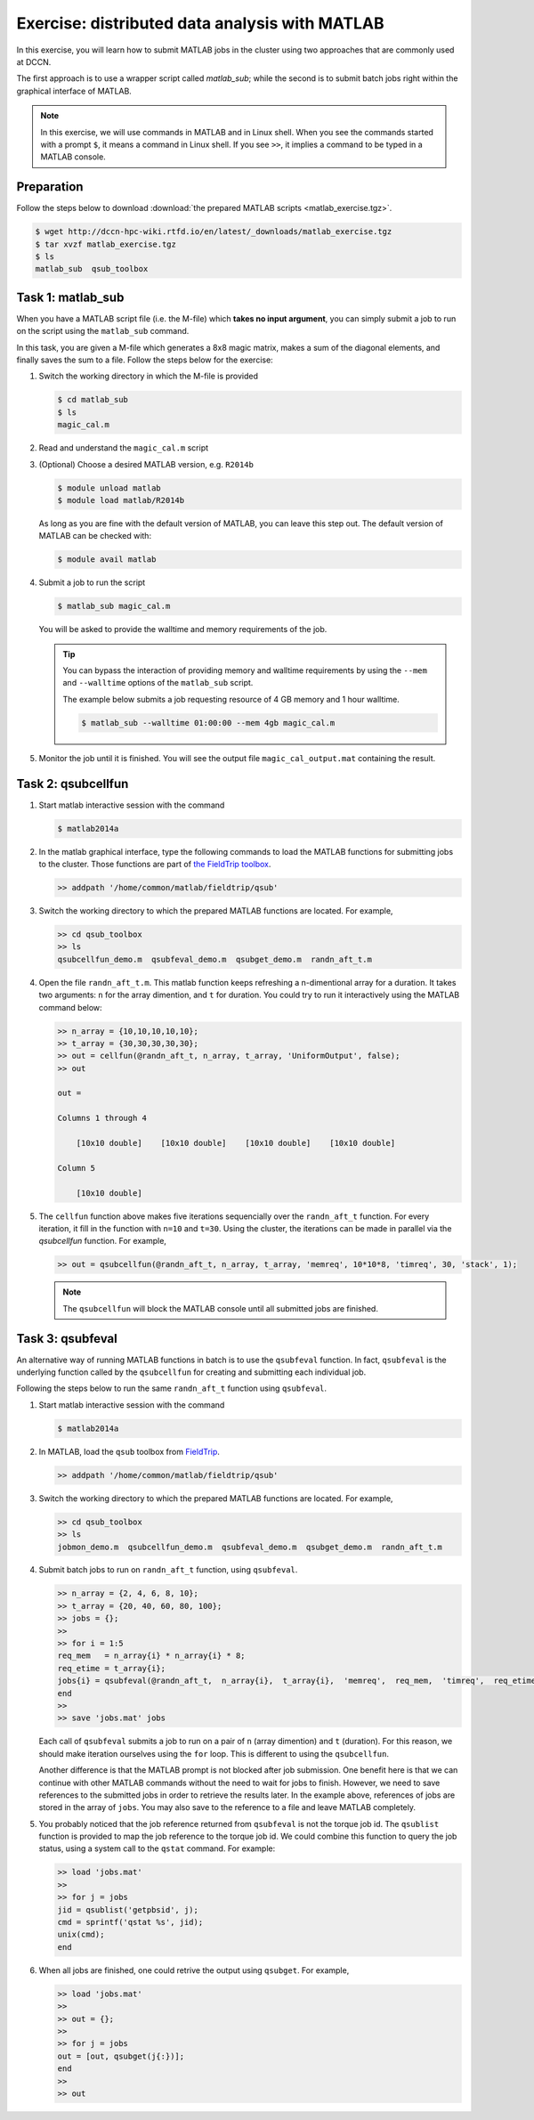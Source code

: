Exercise: distributed data analysis with MATLAB
***********************************************

In this exercise, you will learn how to submit MATLAB jobs in the cluster using two approaches that are commonly used at DCCN.

The first approach is to use a wrapper script called `matlab_sub`; while the second is to submit batch jobs right within the graphical interface of MATLAB.

.. note::
    In this exercise, we will use commands in MATLAB and in Linux shell. When you see the commands started with a prompt ``$``, it means a command in Linux shell.  If you see ``>>``, it implies a command to be typed in a MATLAB console.

Preparation
===========

Follow the steps below to download :download:`the prepared MATLAB scripts <matlab_exercise.tgz>`.

.. code-block:: bash

    $ wget http://dccn-hpc-wiki.rtfd.io/en/latest/_downloads/matlab_exercise.tgz
    $ tar xvzf matlab_exercise.tgz
    $ ls
    matlab_sub  qsub_toolbox

Task 1: matlab_sub
==================

When you have a MATLAB script file (i.e. the M-file) which **takes no input argument**, you can simply submit a job to run on the script using the ``matlab_sub`` command.

In this task, you are given a M-file which generates a 8x8 magic matrix, makes a sum of the diagonal elements, and finally saves the sum to a file. Follow the steps below for the exercise:

#. Switch the working directory in which the M-file is provided

   .. code-block:: bash

        $ cd matlab_sub
        $ ls
        magic_cal.m

#. Read and understand the ``magic_cal.m`` script

#. (Optional) Choose a desired MATLAB version, e.g. ``R2014b``

   .. code-block:: bash

        $ module unload matlab
        $ module load matlab/R2014b

   As long as you are fine with the default version of MATLAB, you can leave this step out.  The default version of MATLAB can be checked with:

   .. code-block:: bash

        $ module avail matlab

#. Submit a job to run the script

   .. code-block:: bash

        $ matlab_sub magic_cal.m

   You will be asked to provide the walltime and memory requirements of the job.
   
   .. tip::
       You can bypass the interaction of providing memory and walltime requirements by using the ``--mem`` and ``--walltime`` options of the ``matlab_sub`` script.
       
       The example below submits a job requesting resource of 4 GB memory and 1 hour walltime. 
       
       .. code-block:: bash
       
           $ matlab_sub --walltime 01:00:00 --mem 4gb magic_cal.m

#. Monitor the job until it is finished. You will see the output file ``magic_cal_output.mat`` containing the result.


Task 2: qsubcellfun
===================

#. Start matlab interactive session with the command

   .. code-block:: bash

        $ matlab2014a

#. In the matlab graphical interface, type the following commands to load the MATLAB functions for submitting jobs to the cluster.  Those functions are part of `the FieldTrip toolbox <http://www.fieldtriptoolbox.org/>`_.

   .. code-block:: matlab

        >> addpath '/home/common/matlab/fieldtrip/qsub'

#. Switch the working directory to which the prepared MATLAB functions are located. For example,

   .. code-block:: matlab

        >> cd qsub_toolbox
        >> ls
        qsubcellfun_demo.m  qsubfeval_demo.m  qsubget_demo.m  randn_aft_t.m

#. Open the file ``randn_aft_t.m``.  This matlab function keeps refreshing a n-dimentional array for a duration.  It takes two arguments: ``n`` for the array dimention, and ``t`` for duration. You could try to run it interactively using the MATLAB command below:

   .. code-block:: matlab

        >> n_array = {10,10,10,10,10};
        >> t_array = {30,30,30,30,30};
        >> out = cellfun(@randn_aft_t, n_array, t_array, 'UniformOutput', false);
        >> out

        out =

        Columns 1 through 4

            [10x10 double]    [10x10 double]    [10x10 double]    [10x10 double]

        Column 5

            [10x10 double]

#. The ``cellfun`` function above makes five iterations sequencially over the ``randn_aft_t`` function.  For every iteration, it fill in the function with ``n=10`` and ``t=30``.  Using the cluster, the iterations can be made in parallel via the `qsubcellfun` function. For example,

   .. code-block:: matlab

        >> out = qsubcellfun(@randn_aft_t, n_array, t_array, 'memreq', 10*10*8, 'timreq', 30, 'stack', 1);

   .. note::
        The ``qsubcellfun`` will block the MATLAB console until all submitted jobs are finished.

Task 3: qsubfeval
=================

An alternative way of running MATLAB functions in batch is to use the ``qsubfeval`` function.  In fact, ``qsubfeval`` is the underlying function called by the ``qsubcellfun`` for creating and submitting each individual job.

Following the steps below to run the same ``randn_aft_t`` function using ``qsubfeval``.

#. Start matlab interactive session with the command

   .. code-block:: bash

        $ matlab2014a

#. In MATLAB, load the ``qsub`` toolbox from `FieldTrip <http://www.fieldtrip.org>`_.

   .. code-block:: matlab

        >> addpath '/home/common/matlab/fieldtrip/qsub'

#. Switch the working directory to which the prepared MATLAB functions are located. For example,

   .. code-block:: matlab

        >> cd qsub_toolbox
        >> ls
        jobmon_demo.m  qsubcellfun_demo.m  qsubfeval_demo.m  qsubget_demo.m  randn_aft_t.m

#. Submit batch jobs to run on ``randn_aft_t`` function, using ``qsubfeval``.

   .. code-block:: matlab

        >> n_array = {2, 4, 6, 8, 10};
        >> t_array = {20, 40, 60, 80, 100};
        >> jobs = {};
        >>
        >> for i = 1:5
        req_mem   = n_array{i} * n_array{i} * 8;
        req_etime = t_array{i};
        jobs{i} = qsubfeval(@randn_aft_t,  n_array{i},  t_array{i},  'memreq',  req_mem,  'timreq',  req_etime);
        end
        >>
        >> save 'jobs.mat' jobs

   Each call of ``qsubfeval`` submits a job to run on a pair of ``n`` (array dimention) and ``t`` (duration). For this reason, we should make iteration ourselves using the ``for`` loop.  This is different to using the ``qsubcellfun``.

   Another difference is that the MATLAB prompt is not blocked after job submission. One benefit here is that we can continue with other MATLAB commands without the need to wait for jobs to finish. However, we need to save references to the submitted jobs in order to retrieve the results later.  In the example above, references of jobs are stored in the array of ``jobs``. You may also save to the reference to a file and leave MATLAB completely.

#. You probably noticed that the job reference returned from ``qsubfeval`` is not the torque job id. The ``qsublist`` function is provided to map the job reference to the torque job id. We could combine this function to query the job status, using a system call to the ``qstat`` command.  For example:

   .. code-block:: matlab

        >> load 'jobs.mat'
        >>
        >> for j = jobs
        jid = qsublist('getpbsid', j);
        cmd = sprintf('qstat %s', jid);
        unix(cmd);
        end

#. When all jobs are finished, one could retrive the output using ``qsubget``. For example,

   .. code-block:: matlab

        >> load 'jobs.mat'
        >>
        >> out = {};
        >>
        >> for j = jobs
        out = [out, qsubget(j{:})];
        end
        >>
        >> out
